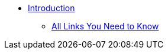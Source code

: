 * xref:introduction.adoc[Introduction]
** xref:purdue-account-usage.adoc[All Links You Need to Know]